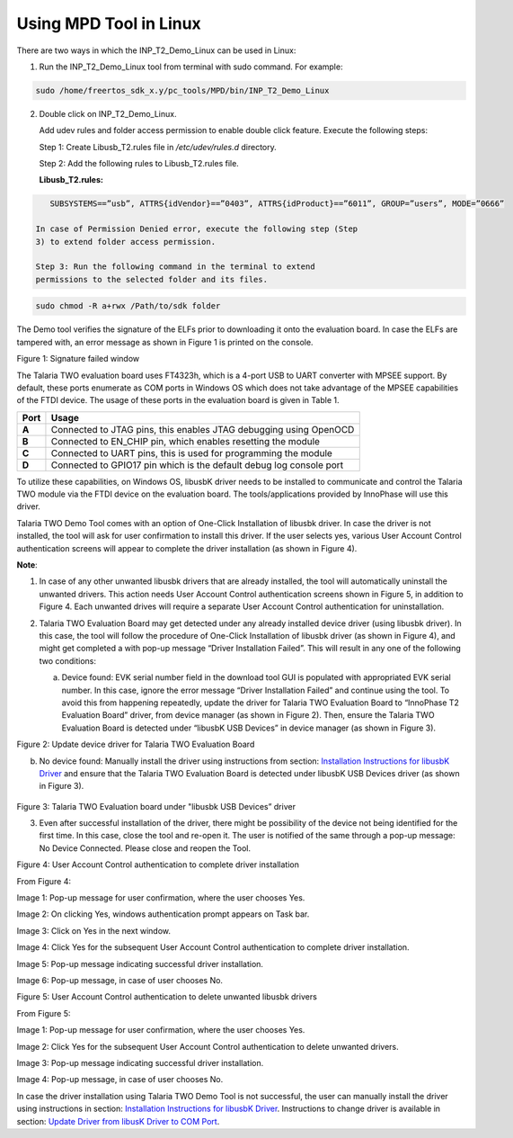 .. _mpd in linux:

Using MPD Tool in Linux
-----------------------

There are two ways in which the INP_T2_Demo_Linux can be used in Linux:

1. Run the INP_T2_Demo_Linux tool from terminal with sudo command. For
   example:

.. code:: shell

      sudo /home/freertos_sdk_x.y/pc_tools/MPD/bin/INP_T2_Demo_Linux  


2. Double click on INP_T2_Demo_Linux.

   Add udev rules and folder access permission to enable double click
   feature. Execute the following steps:

   Step 1: Create Libusb_T2.rules file in */etc/udev/rules.d* directory.

   Step 2: Add the following rules to Libusb_T2.rules file.

   **Libusb_T2.rules:**

.. code:: shell

      SUBSYSTEMS==”usb”, ATTRS{idVendor}==”0403”, ATTRS{idProduct}==”6011”, GROUP=”users”, MODE=”0666”

   In case of Permission Denied error, execute the following step (Step
   3) to extend folder access permission.

   Step 3: Run the following command in the terminal to extend
   permissions to the selected folder and its files.

.. code:: shell

      sudo chmod -R a+rwx /Path/to/sdk folder


The Demo tool verifies the signature of the ELFs prior to downloading it
onto the evaluation board. In case the ELFs are tampered with, an error
message as shown in Figure 1 is printed on the console.

|image2|

.. rst-class:: imagefiguesclass
Figure 1: Signature failed window

The Talaria TWO evaluation board uses FT4323h, which is a 4-port USB to
UART converter with MPSEE support. By default, these ports enumerate as
COM ports in Windows OS which does not take advantage of the MPSEE
capabilities of the FTDI device. The usage of these ports in the
evaluation board is given in Table 1.

+-------------+--------------------------------------------------------+
| **Port**    | **Usage**                                              |
+=============+========================================================+
| **A**       | Connected to JTAG pins, this enables JTAG debugging    |
|             | using OpenOCD                                          |
+-------------+--------------------------------------------------------+
| **B**       | Connected to EN_CHIP pin, which enables resetting the  |
|             | module                                                 |
+-------------+--------------------------------------------------------+
| **C**       | Connected to UART pins, this is used for programming   |
|             | the module                                             |
+-------------+--------------------------------------------------------+
| **D**       | Connected to GPIO17 pin which is the default debug log |
|             | console port                                           |
+-------------+--------------------------------------------------------+

To utilize these capabilities, on Windows OS, libusbK driver needs to be
installed to communicate and control the Talaria TWO module via the FTDI
device on the evaluation board. The tools/applications provided by
InnoPhase will use this driver.

Talaria TWO Demo Tool comes with an option of One-Click Installation of
libusbk driver. In case the driver is not installed, the tool will ask
for user confirmation to install this driver. If the user selects yes,
various User Account Control authentication screens will appear to
complete the driver installation (as shown in Figure 4).

**Note**:

1. In case of any other unwanted libusbk drivers that are already
   installed, the tool will automatically uninstall the unwanted
   drivers. This action needs User Account Control authentication
   screens shown in Figure 5, in addition to Figure 4. Each unwanted
   drives will require a separate User Account Control authentication
   for uninstallation.

2. Talaria TWO Evaluation Board may get detected under any already
   installed device driver (using libusbk driver). In this case, the
   tool will follow the procedure of One-Click Installation of libusbk
   driver (as shown in Figure 4), and might get completed a with pop-up
   message “Driver Installation Failed”. This will result in any one of
   the following two conditions:

   a. Device found: EVK serial number field in the download tool GUI is
      populated with appropriated EVK serial number. In this case,
      ignore the error message “Driver Installation Failed” and continue
      using the tool. To avoid this from happening repeatedly, update
      the driver for Talaria TWO Evaluation Board to “InnoPhase T2
      Evaluation Board” driver, from device manager (as shown in Figure
      2). Then, ensure the Talaria TWO Evaluation Board is detected
      under “libusbK USB Devices” in device manager (as shown in Figure
      3).


   |image3|

.. rst-class:: imagefiguesclass
Figure 2: Update device driver for Talaria TWO Evaluation Board

b. No device found: Manually install the driver using instructions from
   section: `Installation Instructions for libusbK
   Driver <#_Installation_Instructions_for>`__ and ensure that the
   Talaria TWO Evaluation Board is detected under libusbK USB Devices
   driver (as shown in Figure 3).

 |image4|

.. rst-class:: imagefiguesclass
Figure 3: Talaria TWO Evaluation board under "libusbk USB Devices”
driver

3. Even after successful installation of the driver, there might be
   possibility of the device not being identified for the first time. In
   this case, close the tool and re-open it. The user is notified of the
   same through a pop-up message: No Device Connected. Please close and
   reopen the Tool.

|image5|

.. rst-class:: imagefiguesclass
Figure 4: User Account Control authentication to complete driver
installation

From Figure 4:

Image 1: Pop-up message for user confirmation, where the user chooses
Yes.

Image 2: On clicking Yes, windows authentication prompt appears on Task
bar.

Image 3: Click on Yes in the next window.

Image 4: Click Yes for the subsequent User Account Control
authentication to complete driver installation.

Image 5: Pop-up message indicating successful driver installation.

Image 6: Pop-up message, in case of user chooses No.

|image6|

.. rst-class:: imagefiguesclass
Figure 5: User Account Control authentication to delete unwanted libusbk
drivers

From Figure 5:

Image 1: Pop-up message for user confirmation, where the user chooses
Yes.

Image 2: Click Yes for the subsequent User Account Control
authentication to delete unwanted drivers.

Image 3: Pop-up message indicating successful driver installation.

Image 4: Pop-up message, in case of user chooses No.

In case the driver installation using Talaria TWO Demo Tool is not
successful, the user can manually install the driver using instructions
in section: `Installation Instructions for libusbK
Driver <#_Installation_Instructions_for>`__. Instructions to change
driver is available in section: `Update Driver from libusK Driver to COM
Port <#_Update_Driver_from>`__.

.. |image2| image:: media/image2.png
   :width: 8in
.. |image3| image:: media/image3.png
   :width: 8in
.. |image4| image:: media/image4.png
   :width: 8in
.. |image5| image:: media/image5.png
   :width: 8in
.. |image6| image:: media/image6.png
   :width: 8in
